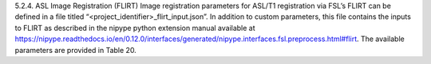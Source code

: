 5.2.4.	ASL Image Registration (FLIRT) 
Image registration parameters for ASL/T1 registration via FSL’s FLIRT can be defined in a file titled “<project_identifier>_flirt_input.json”. In addition to custom parameters, this file contains the inputs to FLIRT as described in the nipype python extension manual available at https://nipype.readthedocs.io/en/0.12.0/interfaces/generated/nipype.interfaces.fsl.preprocess.html#flirt. The available parameters are provided in Table 20.

